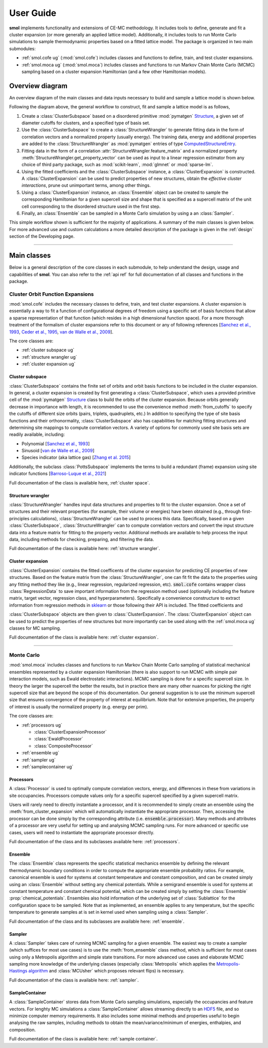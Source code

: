 .. _user_guide :

==========
User Guide
==========

**smol** implements functionality and extensions of CE-MC methodology. It includes tools
to define, generate and fit a cluster expansion (or more generally an applied lattice
model). Additionally, it includes tools to run Monte Carlo simulations to sample
thermodynamic properties based on a fitted lattice model. The package is organized in
two main submodules:

- :ref:`smol.cofe ug` (:mod:`smol.cofe`) includes classes and
  functions to define, train, and test cluster expansions.
- :ref:`smol.moca ug` (:mod:`smol.moca`) includes classes and functions to run
  Markov Chain Monte Carlo (MCMC) sampling based on a cluster expansion
  Hamiltonian (and a few other Hamiltonian models).

Overview diagram
================

An overview diagram of the main classes and data inputs necessary to build and sample
a lattice model is shown below.

.. image:: ../_static/smol_workflow.svg

Following the diagram above, the general workflow to construct, fit and sample a lattice
model is as follows,

#. Create a :class:`ClusterSubspace` based on a disordered primitive :mod:`pymatgen`
   `Structure <https://pymatgen.org/pymatgen.core.structure.html>`_, a given set of
   diameter cutoffs for clusters, and a specified type of basis set.
#. Use the :class:`ClusterSubspace` to create a :class:`StructureWrangler` to generate
   fitting data in the form of correlation vectors and a normalized property (usually
   energy). The training data, energy and additional properties are added to the
   :class:`StructureWrangler` as :mod:`pymatgen` entries of type
   `ComputedStructureEntry <https://pymatgen.org/pymatgen.entries.computed_entries.html?highlight=computedstructureentry#pymatgen.entries.computed_entries.ComputedStructureEntry>`_.
#. Fitting data in the form of a correlation :attr:`StructureWrangler.feature_matrix`
   and a normalized property :meth:`StructureWrangler.get_property_vector` can be used
   as input to a linear regression estimator from any choice of third party package,
   such as :mod:`scikit-learn`, :mod:`glmnet` or :mod:`sparse-lm`.
#. Using the fitted coefficients and the :class:`ClusterSubspace` instance, a
   :class:`ClusterExpansion` is constructed. A :class:`ClusterExpansion` can be used
   to predict properties of new structures, obtain the *effective cluster interactions*,
   prune out unimportant terms, among other things.
#. Using a :class:`ClusterExpansion` instance, an :class:`Ensemble` object can be
   created to sample the corresponding Hamiltonian for a given supercell size and shape
   that is specified as a supercell matrix of the unit cell corresponding to the
   disordered structure used in the first step.
#. Finally, an :class:`Ensemble` can be sampled in a Monte Carlo simulation by using a
   an :class:`Sampler`.

This simple workflow shown is sufficient for the majority of applications. A summary of
the main classes is given below. For more advanced use and custom calculations a more
detailed description of the package is given in the
:ref:`design` section of the Developing page.

----------------------------------------------------------------------------------------

Main classes
============

Below is a general description of the core classes in each submodule, to help understand
the design, usage and capabilities of **smol**. You can also refer to the :ref:`api ref`
for full documentation of all classes and functions in the package.

.. _smol.cofe ug:

Cluster Orbit Function Expansions
---------------------------------

:mod:`smol.cofe` includes the necessary classes to define, train, and test cluster
expansions. A cluster expansion is essentially a way to fit a function of
configurational degrees of freedom using a specific set of basis functions that
allow a sparse representation of that function (which resides in a high
dimensional function space). For a more thorough treatment of the formalism of
cluster expansions refer to this document or any of following references
[`Sanchez et al., 1993 <https://doi.org/10.1103/PhysRevB.48.14013>`_,
`Ceder et al., 1995 <https://doi.org/10.1103/PhysRevB.51.11257>`_,
`van de Walle et al., 2009 <https://doi.org/10.1016/j.calphad.2008.12.005>`_].

The core classes are:

- :ref:`cluster subspace ug`
- :ref:`structure wrangler ug`
- :ref:`cluster expansion ug`

.. _cluster subspace ug:

Cluster subspace
^^^^^^^^^^^^^^^^
:class:`ClusterSubspace` contains the finite set of orbits and orbit basis
functions to be included in the cluster expansion.
In general, a cluster expansion is created by first generating a
:class:`ClusterSubspace`, which uses a provided primitive cell of the
:mod:`pymatgen` `Structure <https://pymatgen.org/pymatgen.core.structure.html>`_
class to build the orbits of the cluster expansion. Because orbits generally
decrease in importance with length, it is recommended to use the convenience
method :meth:`from_cutoffs` to specify the cutoffs of different size
orbits (pairs, triplets, quadruplets, etc.) In addition to specifying the
type of site basis functions and their orthonormality,
:class:`ClusterSubspace` also has capabilities for matching fitting structures
and determining site mappings to compute correlation vectors. A variety of options
for commonly used site basis sets are readily available, including:

* Polynomial [`Sanchez et al., 1993 <https://doi.org/10.1103/PhysRevB.48.14013>`_]
* Sinusoid [`van de Walle et al., 2009 <https://doi.org/10.1016/j.calphad.2008.12.005>`_]
* Species indicator (aka lattice gas) [`Zhang et al. 2015 <https://doi.org/10.1007/s11669-015-0427-x>`_]

Additionally, the subclass :class:`PottsSubspace` implements the terms to build a
redundant (frame) expansion using site indicator functions
[`Barroso-Luque et al., 2021 <https://doi.org/10.1103/PhysRevB.104.224203>`_]

Full documentation of the class is available here, :ref:`cluster space`.

.. _structure wrangler ug:

Structure wrangler
^^^^^^^^^^^^^^^^^^
:class:`StructureWrangler` handles input data structures and properties
to fit to the cluster expansion.
Once a set of structures and their relevant properties (for example, their
volume or energies) have been obtained (e.g., through first-principles
calculations), :class:`StructureWrangler` can be used to process this data.
Specifically, based on a given :class:`ClusterSubspace`,
:class:`StructureWrangler` can to compute correlation vectors and convert
the input structure data into a feature matrix for fitting to the property
vector. Additional methods are available to help process the input data,
including methods for checking, preparing, and filtering the data.

Full documentation of the class is available here: :ref:`structure wrangler`.

.. _cluster expansion ug:

Cluster expansion
^^^^^^^^^^^^^^^^^
:class:`ClusterExpansion` contains the fitted coefficents of the cluster
expansion for predicting CE properties of new structures.
Based on the feature matrix from the :class:`StructureWrangler`, one can fit
fit the data to the properties using any fitting method they like (e.g.,
linear regression, regularized regression, etc). :code:`smol.cofe`
contains wrapper class :class:`RegressionData` to save important information from
the regression method used (optionally including the feature matrix, target vector,
regression class, and hyperparameters). Specifically a convenience constructure to
extract information from regression methods in
`sklearn <https://scikit-learn.org/stable/>`_ or those following their API is included.
The fitted coefficients and

:class:`ClusterSubspace` objects are then given to :class:`ClusterExpansion`.
The :class:`ClusterExpansion` object can be used to predict the properties
of new structures but more importantly can be used along with the :ref:`smol.moca ug`
classes for MC sampling.

Full documentation of the class is available here: :ref:`cluster expansion`.


----------------------------------------------------------------------------------------

.. _smol.moca ug:

Monte Carlo
-----------

:mod:`smol.moca` includes classes and functions to run Markov Chain Monte Carlo
sampling of statistical mechanical ensembles represented by a cluster expansion
Hamiltonian (there is also support to run MCMC with simple pair interaction
models, such as Ewald electrostatic interactions). MCMC sampling is done for a
specific supercell size. In theory the larger the supercell the better the
results, but in practice there are many other nuances for picking the right
supercell size that are beyond the scope of this documentation. Our general
suggestion is to use the minimum supercell size that ensures convergence of
the property of interest at equilibrium. Note that for extensive properties,
the property of interest is usually the normalized property (e.g. energy per
prim).

The core classes are:

- :ref:`processors ug`

  - :class:`ClusterExpansionProcessor`
  - :class:`EwaldProcessor`
  - :class:`CompositeProcessor`

- :ref:`ensemble ug`
- :ref:`sampler ug`
- :ref:`samplecontainer ug`

.. _processors ug:

Processors
^^^^^^^^^^
A :class:`Processor` is used to optimally compute correlation vectors, energy,
and differences in these from variations in site occupancies. Processors
compute values only for a specific supercell specified by a given supercell
matrix.

Users will rarely need to directly instantiate a processor, and it is recommended
to simply create an ensemble using the :meth:`from_cluster_expansion` which
will automatically instantiate the appropriate processor. Then, accessing the
processor can be done simply by the corresponding attribute (i.e.
:code:`ensemble.processor`). Many methods and attributes of a processor are
very useful for setting up and analysing MCMC sampling runs. For more advanced or
specific use cases, users will need to instantiate the appropriate processor directly.

Full documentation of the class and its subclasses available here: :ref:`processors`.

.. _ensemble ug:

Ensemble
^^^^^^^^
The :class:`Ensemble` class represents the specific statistical mechanics ensemble
by defining the relevant thermodynamic boundary conditions in order to compute
the appropriate ensemble probability ratios. For example,
canonical ensemble is used for systems at constant temperature and
constant composition, and can be created simply using an :class:`Ensemble` without setting
any chemical potentials. While a semigrand ensemble is used for systems at
constant temperature and constant chemical potential, which can be created simply by setting
the :class:`Ensemble` :prop:`chemical_potentials`. Ensembles also hold
information of the underlying set of :class:`Sublattice` for the configuration
space to be sampled. Note that as implemented, an ensemble applies to any
temperature, but the specific temperature to generate samples at is set in kernel used
when sampling using a :class:`Sampler`.

Full documentation of the class and its subclasses are available here: :ref:`ensemble`.

.. _sampler ug:

Sampler
^^^^^^^
A :class:`Sampler` takes care of running MCMC sampling for a given ensemble.
The easiest way to create a sampler (which suffices for most use cases) is to
use the :meth:`from_ensemble` class method, which is sufficient for most cases using
only a Metropolis algorithm and simple state transitions. For more advanced use cases
and elaborate MCMC sampling more knowledge of the underlying classes (especially
:class:`Metropolis` which applies the `Metropolis-Hastings algorithm
<https://doi.org/10.1093/biomet/57.1.97>`_ and
:class:`MCUsher` which proposes relevant flips) is necessary.

Full documentation of the class is available here: :ref:`sampler`.

.. _samplecontainer ug:

SampleContainer
^^^^^^^^^^^^^^^
A :class:`SampleContainer` stores data from Monte Carlo sampling simulations,
especially the occupancies and feature vectors. For lenghty MC simulations a
:class:`SampleContainer` allows streaming directly to an
`HDF5 <https://www.hdfgroup.org/solutions/hdf5/>`_ file, and so minimize
computer memory requirements. It also includes some minimal methods and properties
useful to begin analysing the raw samples, including methods to obtain the
mean/variance/minimum of energies, enthalpies, and composition.

Full documentation of the class is available here: :ref:`sample container`.
